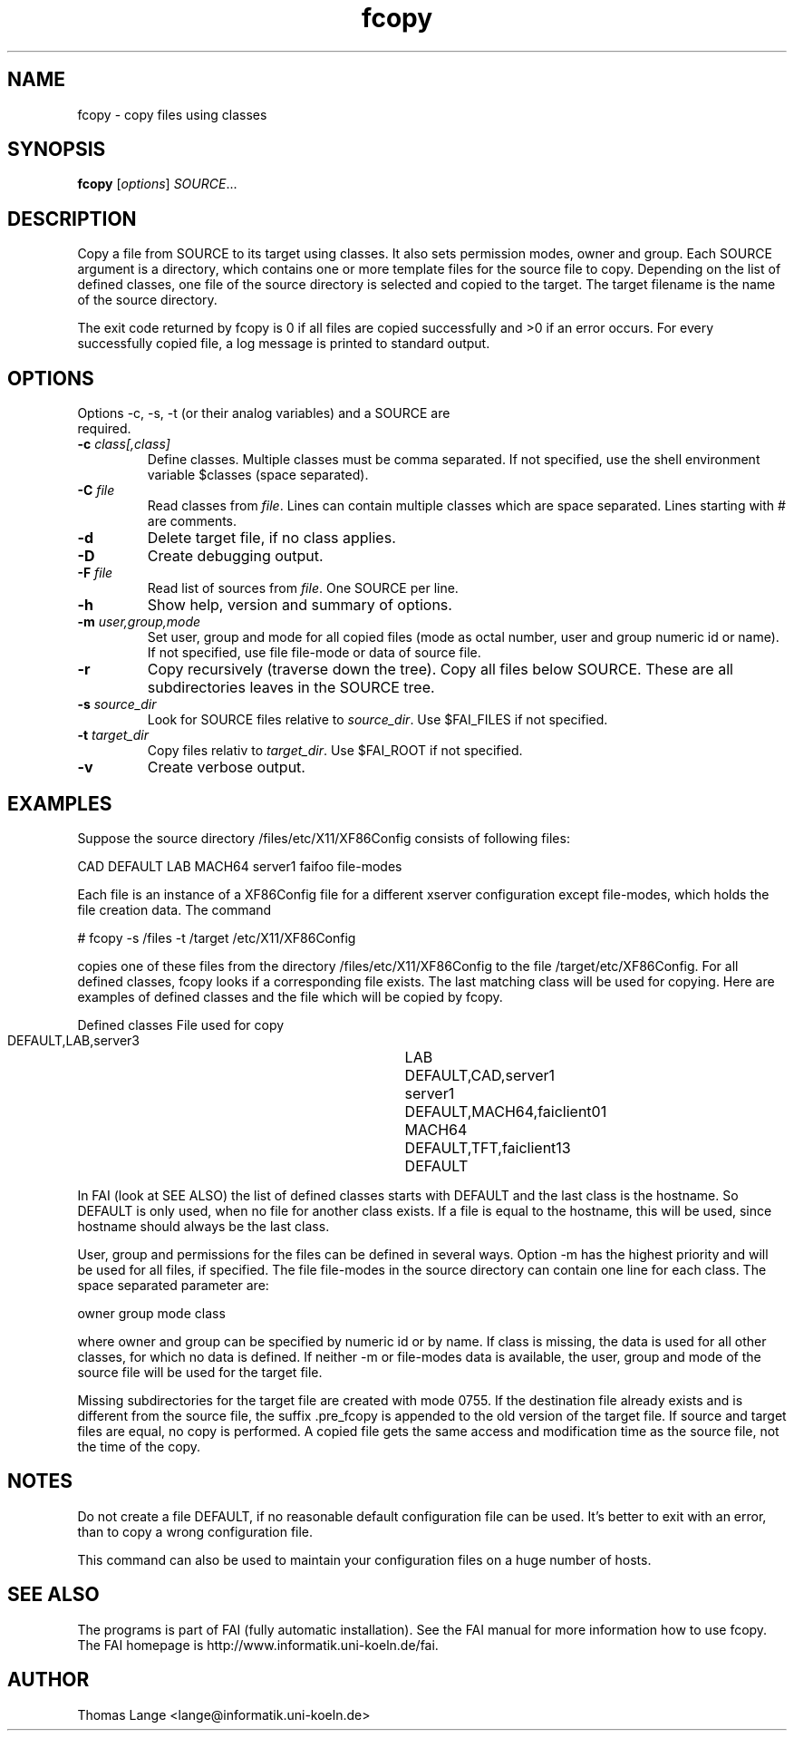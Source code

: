 .\"                                      Hey, EMACS: -*- nroff -*-
.TH fcopy 8 "Mar 6,2001"
.\" Please adjust this date whenever revising the manpage.
.\"
.\" Some roff macros, for reference:
.\" .nh        disable hyphenation
.\" .hy        enable hyphenation
.\" .ad l      left justify
.\" .ad b      justify to both left and right margins
.\" .nf        disable filling
.\" .fi        enable filling
.\" .br        insert line break
.\" .sp <n>    insert n+1 empty lines
.\" for manpage-specific macros, see man(7)
.SH NAME
fcopy \- copy files using classes
.SH SYNOPSIS
.B fcopy
.RI [ options ] " SOURCE" ...
.SH DESCRIPTION
Copy a file from SOURCE to its target using classes.
It also sets permission modes, owner and group.
Each SOURCE argument is a directory, which contains one or more
template files for the source file to copy. Depending on the list of
defined classes, one file of the source directory is selected and
copied to the target. The target filename is the name of the source
directory.

The exit code returned by fcopy is 0 if all files are copied
successfully and >0 if an error occurs. For every successfully copied
file, a log message is printed to standard output.
.SH OPTIONS
.TP
Options -c, -s, -t (or their analog variables) and a SOURCE are required.
.TP
.BI "\-c " class[,class]
Define classes. Multiple classes must be comma separated. If not
specified, use the shell environment variable $classes (space separated).
.TP
.BI "\-C " file
Read classes from \fIfile\fR. Lines can contain multiple classes which are space separated. Lines starting with # are comments.
.TP
.B \-d
Delete target file, if no class applies.
.TP
.B \-D
Create debugging output.
.TP
.BI "\-F " file
Read list of sources from \fIfile\fR. One SOURCE per line.
.TP
.B \-h
Show help, version and summary of options.
.TP
.BI "\-m " user,group,mode
Set user, group and mode for all copied files (mode as octal number, user and
group numeric id or name). If not specified, use file file-mode or data of source file.
.TP
.B \-r
Copy recursively (traverse down the tree). Copy all files below
SOURCE. These are all subdirectories leaves in the SOURCE tree.
.TP
.BI "\-s " source_dir
Look for SOURCE files relative to \fIsource_dir\fR. Use $FAI_FILES if
not specified.
.TP
.BI "\-t " target_dir
Copy files relativ to \fItarget_dir\fR. Use $FAI_ROOT if not specified.
.TP
.B \-v
Create verbose output.


.SH EXAMPLES
.br
Suppose the source directory /files/etc/X11/XF86Config consists of following files:

CAD DEFAULT LAB MACH64 server1 faifoo file-modes

Each file is an instance of a XF86Config file for a different
xserver configuration except file-modes,
which holds the file creation data. The command

    # fcopy -s /files -t /target /etc/X11/XF86Config

copies one of these files from the directory /files/etc/X11/XF86Config to
the file /target/etc/XF86Config. For all defined classes, fcopy looks if a
corresponding file exists. The last matching class will be used
for copying. Here are examples of defined classes and the file which will be copied
by fcopy.

.sp
.nf
.ta 40n
      Defined classes	File used for copy

      DEFAULT,LAB,server3	LAB
      DEFAULT,CAD,server1	server1
      DEFAULT,MACH64,faiclient01	MACH64
      DEFAULT,TFT,faiclient13	DEFAULT
.sp
.fi
.PP

In FAI (look at SEE ALSO) the list of defined classes starts with DEFAULT and the
last class is the hostname. So DEFAULT is only used, when no file for
another class exists. If a file is equal to the hostname, this
will be used, since hostname should always be the last class. 

User, group and permissions for the files can be defined in several
ways. Option -m has the highest priority and will be used for all
files, if specified. The file file-modes in the source directory can
contain one line for each class. The space separated parameter are:

owner group mode class

where owner and group can be specified by numeric id or by name. If
class is missing, the data is used for all other classes, for which no
data is defined. If neither -m or file-modes data is available, the
user, group and mode of the source file will be used for the target
file.

Missing subdirectories for the target file are created with mode
0755. If the destination file already exists and is different from the
source file, the suffix .pre_fcopy is appended to the old version of
the target file. If source and target files are equal, no copy is performed.
A copied file gets the same access and modification time as the source file, not
the time of the copy.

.SH NOTES
Do not create a file DEFAULT, if no reasonable default configuration file can be
used. It's better to exit with an error, than to copy a wrong
configuration file.

This command can also be used to maintain your configuration files on
a huge number of hosts.
.SH SEE ALSO
.br
The programs is part of FAI (fully automatic installation). See the FAI manual
for more information how to use fcopy. The FAI homepage is http://www.informatik.uni-koeln.de/fai.

.SH AUTHOR
Thomas Lange <lange@informatik.uni-koeln.de>
